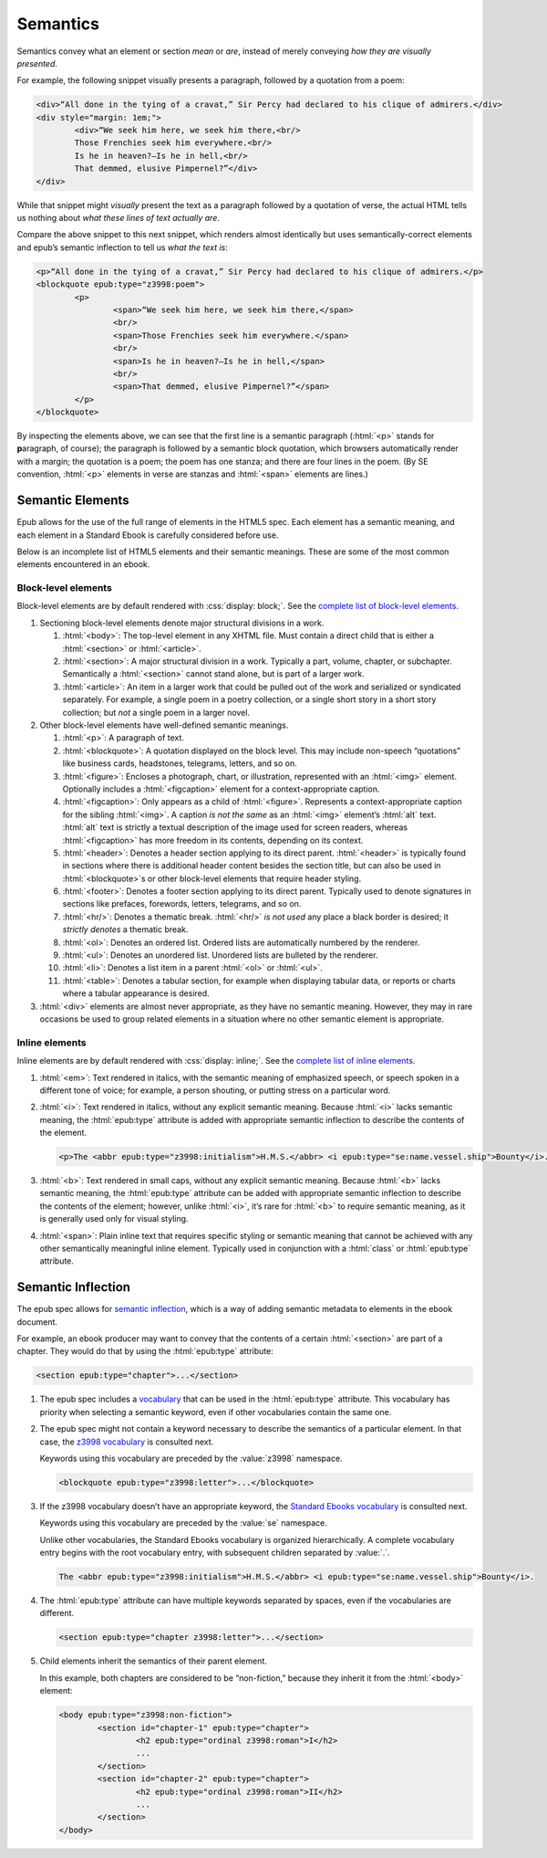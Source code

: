 #########
Semantics
#########

Semantics convey what an element or section *mean* or *are*, instead of merely conveying *how they are visually presented*.

For example, the following snippet visually presents a paragraph, followed by a quotation from a poem:

.. code:: html

	<div>“All done in the tying of a cravat,” Sir Percy had declared to his clique of admirers.</div>
	<div style="margin: 1em;">
		<div>“We seek him here, we seek him there,<br/>
		Those Frenchies seek him everywhere.<br/>
		Is he in heaven?⁠—Is he in hell,<br/>
		That demmed, elusive Pimpernel?”</div>
	</div>

While that snippet might *visually* present the text as a paragraph followed by a quotation of verse, the actual HTML tells us nothing about *what these lines of text actually are*.

Compare the above snippet to this next snippet, which renders almost identically but uses semantically-correct elements and epub’s semantic inflection to tell us *what the text is*:

.. code:: html

	<p>“All done in the tying of a cravat,” Sir Percy had declared to his clique of admirers.</p>
	<blockquote epub:type="z3998:poem">
		<p>
			<span>“We seek him here, we seek him there,</span>
			<br/>
			<span>Those Frenchies seek him everywhere.</span>
			<br/>
			<span>Is he in heaven?⁠—Is he in hell,</span>
			<br/>
			<span>That demmed, elusive Pimpernel?”</span>
		</p>
	</blockquote>

By inspecting the elements above, we can see that the first line is a semantic paragraph (:html:`<p>` stands for **p**\ aragraph, of course); the paragraph is followed by a semantic block quotation, which browsers automatically render with a margin; the quotation is a poem; the poem has one stanza; and there are four lines in the poem. (By SE convention, :html:`<p>` elements in verse are stanzas and :html:`<span>` elements are lines.)

Semantic Elements
*****************

Epub allows for the use of the full range of elements in the HTML5 spec. Each element has a semantic meaning, and each element in a Standard Ebook is carefully considered before use.

Below is an incomplete list of HTML5 elements and their semantic meanings. These are some of the most common elements encountered in an ebook.

Block-level elements
====================

Block-level elements are by default rendered with :css:`display: block;`. See the `complete list of block-level elements <https://developer.mozilla.org/en-US/docs/Web/HTML/Reference/Elements#text_content>`__.

#.	Sectioning block-level elements denote major structural divisions in a work.

	#.	:html:`<body>`: The top-level element in any XHTML file. Must contain a direct child that is either a :html:`<section>` or :html:`<article>`.

	#.	:html:`<section>`: A major structural division in a work. Typically a part, volume, chapter, or subchapter. Semantically a :html:`<section>` cannot stand alone, but is part of a larger work.

	#.	:html:`<article>`: An item in a larger work that could be pulled out of the work and serialized or syndicated separately. For example, a single poem in a poetry collection, or a single short story in a short story collection; but *not* a single poem in a larger novel.

#.	Other block-level elements have well-defined semantic meanings.

	#.	:html:`<p>`: A paragraph of text.

	#.	:html:`<blockquote>`: A quotation displayed on the block level. This may include non-speech “quotations” like business cards, headstones, telegrams, letters, and so on.

	#.	:html:`<figure>`: Encloses a photograph, chart, or illustration, represented with an :html:`<img>` element. Optionally includes a :html:`<figcaption>` element for a context-appropriate caption.

	#.	:html:`<figcaption>`: Only appears as a child of :html:`<figure>`. Represents a context-appropriate caption for the sibling :html:`<img>`. A caption *is not the same* as an :html:`<img>` element’s :html:`alt` text. :html:`alt` text is strictly a textual description of the image used for screen readers, whereas :html:`<figcaption>` has more freedom in its contents, depending on its context.

	#.	:html:`<header>`: Denotes a header section applying to its direct parent. :html:`<header>` is typically found in sections where there is additional header content besides the section title, but can also be used in :html:`<blockquote>`\ s or other block-level elements that require header styling.

	#.	:html:`<footer>`: Denotes a footer section applying to its direct parent. Typically used to denote signatures in sections like prefaces, forewords, letters, telegrams, and so on.

	#.	:html:`<hr/>`: Denotes a thematic break. :html:`<hr/>` *is not used* any place a black border is desired; it *strictly denotes* a thematic break.

	#.	:html:`<ol>`: Denotes an ordered list. Ordered lists are automatically numbered by the renderer.

	#.	:html:`<ul>`: Denotes an unordered list. Unordered lists are bulleted by the renderer.

	#.	:html:`<li>`: Denotes a list item in a parent :html:`<ol>` or :html:`<ul>`.

	#.	:html:`<table>`: Denotes a tabular section, for example when displaying tabular data, or reports or charts where a tabular appearance is desired.

#.	:html:`<div>` elements are almost never appropriate, as they have no semantic meaning. However, they may in rare occasions be used to group related elements in a situation where no other semantic element is appropriate.

Inline elements
===============

Inline elements are by default rendered with :css:`display: inline;`. See the `complete list of inline elements <https://developer.mozilla.org/en-US/docs/Web/HTML/Reference/Elements#inline_text_semantics>`__.

#.	:html:`<em>`: Text rendered in italics, with the semantic meaning of emphasized speech, or speech spoken in a different tone of voice; for example, a person shouting, or putting stress on a particular word.

#.	:html:`<i>`: Text rendered in italics, without any explicit semantic meaning. Because :html:`<i>` lacks semantic meaning, the :html:`epub:type` attribute is added with appropriate semantic inflection to describe the contents of the element.

	.. class:: corrected

		.. code:: html

			<p>The <abbr epub:type="z3998:initialism">H.M.S.</abbr> <i epub:type="se:name.vessel.ship">Bounty</i>.</p>

#.	:html:`<b>`: Text rendered in small caps, without any explicit semantic meaning. Because :html:`<b>` lacks semantic meaning, the :html:`epub:type` attribute can be added with appropriate semantic inflection to describe the contents of the element; however, unlike :html:`<i>`, it’s rare for :html:`<b>` to require semantic meaning, as it is generally used only for visual styling.

#.	:html:`<span>`: Plain inline text that requires specific styling or semantic meaning that cannot be achieved with any other semantically meaningful inline element. Typically used in conjunction with a :html:`class` or :html:`epub:type` attribute.

Semantic Inflection
*******************

The epub spec allows for `semantic inflection <https://www.w3.org/TR/epub-ssv-11/>`__, which is a way of adding semantic metadata to elements in the ebook document.

For example, an ebook producer may want to convey that the contents of a certain :html:`<section>` are part of a chapter. They would do that by using the :html:`epub:type` attribute:

.. code:: html

	<section epub:type="chapter">...</section>

#.	The epub spec includes a `vocabulary <https://www.w3.org/TR/epub-ssv-11/>`__ that can be used in the :html:`epub:type` attribute. This vocabulary has priority when selecting a semantic keyword, even if other vocabularies contain the same one.

#.	The epub spec might not contain a keyword necessary to describe the semantics of a particular element. In that case, the `z3998 vocabulary <http://www.daisy.org/z3998/2012/vocab/structure/>`__ is consulted next.

	Keywords using this vocabulary are preceded by the :value:`z3998` namespace.

	.. code:: html

		<blockquote epub:type="z3998:letter">...</blockquote>

#.	If the z3998 vocabulary doesn’t have an appropriate keyword, the `Standard Ebooks vocabulary </vocab/1.0>`__ is consulted next.

	Keywords using this vocabulary are preceded by the :value:`se` namespace.

	Unlike other vocabularies, the Standard Ebooks vocabulary is organized hierarchically. A complete vocabulary entry begins with the root vocabulary entry, with subsequent children separated by :value:`.`.

	.. code:: html

		The <abbr epub:type="z3998:initialism">H.M.S.</abbr> <i epub:type="se:name.vessel.ship">Bounty</i>.

#.	The :html:`epub:type` attribute can have multiple keywords separated by spaces, even if the vocabularies are different.

	.. code:: html

		<section epub:type="chapter z3998:letter">...</section>

#.	Child elements inherit the semantics of their parent element.

	In this example, both chapters are considered to be “non-fiction,” because they inherit it from the :html:`<body>` element:

	.. code:: html

		<body epub:type="z3998:non-fiction">
			<section id="chapter-1" epub:type="chapter">
				<h2 epub:type="ordinal z3998:roman">I</h2>
				...
			</section>
			<section id="chapter-2" epub:type="chapter">
				<h2 epub:type="ordinal z3998:roman">II</h2>
				...
			</section>
		</body>
